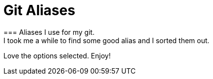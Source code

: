 = Git Aliases 
=== Aliases I use for my git. 
I took me a while to find some good alias and I sorted them out.
Love the options selected. Enjoy!
